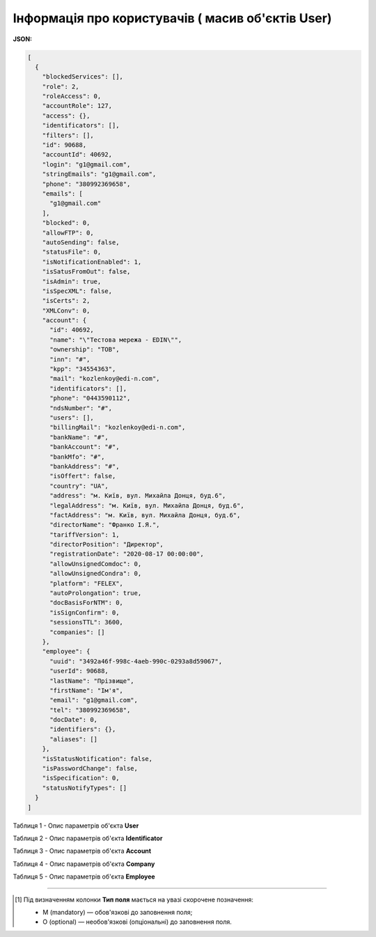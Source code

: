 #############################################################
**Інформація про користувачів ( масив об'єктів User)**
#############################################################

**JSON:**

.. code:: json

  [
    {
      "blockedServices": [],
      "role": 2,
      "roleAccess": 0,
      "accountRole": 127,
      "access": {},
      "identificators": [],
      "filters": [],
      "id": 90688,
      "accountId": 40692,
      "login": "g1@gmail.com",
      "stringEmails": "g1@gmail.com",
      "phone": "380992369658",
      "emails": [
        "g1@gmail.com"
      ],
      "blocked": 0,
      "allowFTP": 0,
      "autoSending": false,
      "statusFile": 0,
      "isNotificationEnabled": 1,
      "isSatusFromOut": false,
      "isAdmin": true,
      "isSpecXML": false,
      "isCerts": 2,
      "XMLConv": 0,
      "account": {
        "id": 40692,
        "name": "\"Тестова мережа - EDIN\"",
        "ownership": "ТОВ",
        "inn": "#",
        "kpp": "34554363",
        "mail": "kozlenkoy@edi-n.com",
        "identificators": [],
        "phone": "0443590112",
        "ndsNumber": "#",
        "users": [],
        "billingMail": "kozlenkoy@edi-n.com",
        "bankName": "#",
        "bankAccount": "#",
        "bankMfo": "#",
        "bankAddress": "#",
        "isOffert": false,
        "country": "UA",
        "address": "м. Київ, вул. Михайла Донця, буд.6",
        "legalAddress": "м. Київ, вул. Михайла Донця, буд.6",
        "factAddress": "м. Київ, вул. Михайла Донця, буд.6",
        "directorName": "Франко І.Я.",
        "tariffVersion": 1,
        "directorPosition": "Директор",
        "registrationDate": "2020-08-17 00:00:00",
        "allowUnsignedComdoc": 0,
        "allowUnsignedCondra": 0,
        "platform": "FELEX",
        "autoProlongation": true,
        "docBasisForNTM": 0,
        "isSignConfirm": 0,
        "sessionsTTL": 3600,
        "companies": []
      },
      "employee": {
        "uuid": "3492a46f-998c-4aeb-990c-0293a8d59067",
        "userId": 90688,
        "lastName": "Прізвище",
        "firstName": "Ім'я",
        "email": "g1@gmail.com",
        "tel": "380992369658",
        "docDate": 0,
        "identifiers": {},
        "aliases": []
      },
      "isStatusNotification": false,
      "isPasswordChange": false,
      "isSpecification": 0,
      "statusNotifyTypes": []
    }
  ]

Таблиця 1 - Опис параметрів об'єкта **User**

.. csv-table:: 
  :file: for_csv/User.csv
  :widths:  1, 19, 41
  :header-rows: 1
  :stub-columns: 0

Таблиця 2 - Опис параметрів об'єкта **Identificator**

.. csv-table:: 
  :file: for_csv/Identificator.csv
  :widths:  1, 19, 41
  :header-rows: 1
  :stub-columns: 0

Таблиця 3 - Опис параметрів об'єкта **Account**

.. csv-table:: 
  :file: for_csv/Account.csv
  :widths:  1, 19, 41
  :header-rows: 1
  :stub-columns: 0

Таблиця 4 - Опис параметрів об'єкта **Company**

.. csv-table:: 
  :file: for_csv/Company.csv
  :widths:  1, 19, 41
  :header-rows: 1
  :stub-columns: 0

Таблиця 5 - Опис параметрів об'єкта **Employee**

.. csv-table:: 
  :file: ../../../../API_ETTN/Methods/EveryBody/for_csv/Employee.csv
  :widths:  1, 3, 19, 41
  :header-rows: 1
  :stub-columns: 0

-------------------------

.. [#] Під визначенням колонки **Тип поля** мається на увазі скорочене позначення:

   * M (mandatory) — обов'язкові до заповнення поля;
   * O (optional) — необов'язкові (опціональні) до заповнення поля.